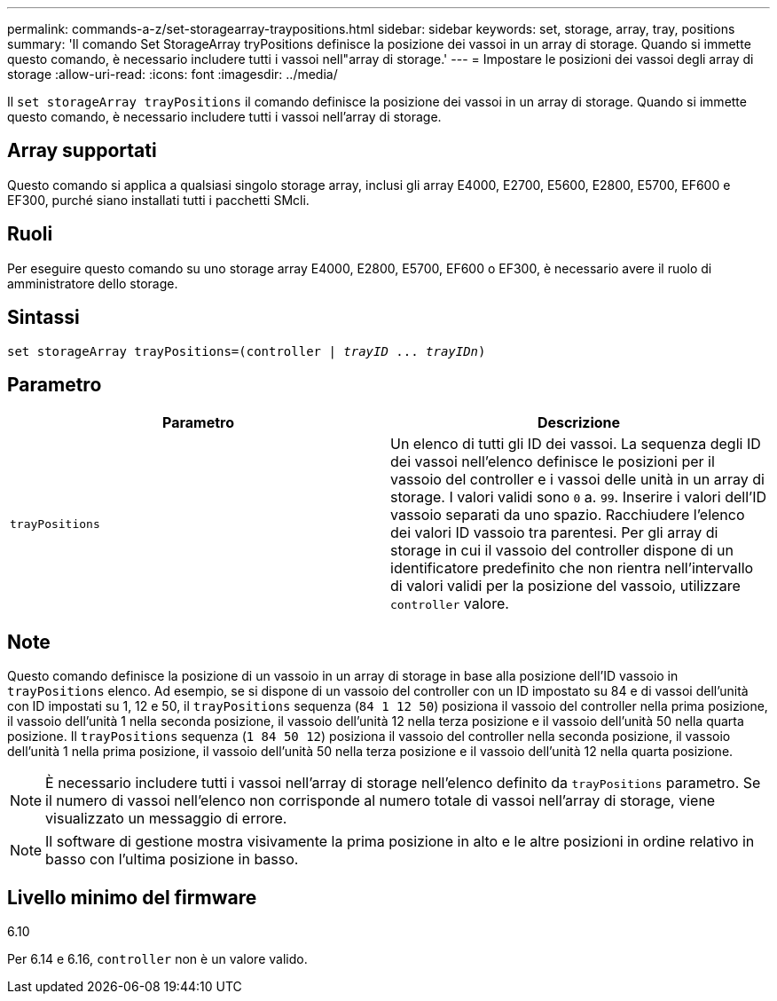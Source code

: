 ---
permalink: commands-a-z/set-storagearray-traypositions.html 
sidebar: sidebar 
keywords: set, storage, array, tray, positions 
summary: 'Il comando Set StorageArray tryPositions definisce la posizione dei vassoi in un array di storage. Quando si immette questo comando, è necessario includere tutti i vassoi nell"array di storage.' 
---
= Impostare le posizioni dei vassoi degli array di storage
:allow-uri-read: 
:icons: font
:imagesdir: ../media/


[role="lead"]
Il `set storageArray trayPositions` il comando definisce la posizione dei vassoi in un array di storage. Quando si immette questo comando, è necessario includere tutti i vassoi nell'array di storage.



== Array supportati

Questo comando si applica a qualsiasi singolo storage array, inclusi gli array E4000, E2700, E5600, E2800, E5700, EF600 e EF300, purché siano installati tutti i pacchetti SMcli.



== Ruoli

Per eseguire questo comando su uno storage array E4000, E2800, E5700, EF600 o EF300, è necessario avere il ruolo di amministratore dello storage.



== Sintassi

[source, cli, subs="+macros"]
----
set storageArray trayPositions=pass:quotes[(controller | _trayID_ ... _trayIDn_)]
----


== Parametro

[cols="2*"]
|===
| Parametro | Descrizione 


 a| 
`trayPositions`
 a| 
Un elenco di tutti gli ID dei vassoi. La sequenza degli ID dei vassoi nell'elenco definisce le posizioni per il vassoio del controller e i vassoi delle unità in un array di storage. I valori validi sono `0` a. `99`. Inserire i valori dell'ID vassoio separati da uno spazio. Racchiudere l'elenco dei valori ID vassoio tra parentesi. Per gli array di storage in cui il vassoio del controller dispone di un identificatore predefinito che non rientra nell'intervallo di valori validi per la posizione del vassoio, utilizzare `controller` valore.

|===


== Note

Questo comando definisce la posizione di un vassoio in un array di storage in base alla posizione dell'ID vassoio in `trayPositions` elenco. Ad esempio, se si dispone di un vassoio del controller con un ID impostato su 84 e di vassoi dell'unità con ID impostati su 1, 12 e 50, il `trayPositions` sequenza (`84 1 12 50`) posiziona il vassoio del controller nella prima posizione, il vassoio dell'unità 1 nella seconda posizione, il vassoio dell'unità 12 nella terza posizione e il vassoio dell'unità 50 nella quarta posizione. Il `trayPositions` sequenza (`1 84 50 12`) posiziona il vassoio del controller nella seconda posizione, il vassoio dell'unità 1 nella prima posizione, il vassoio dell'unità 50 nella terza posizione e il vassoio dell'unità 12 nella quarta posizione.

[NOTE]
====
È necessario includere tutti i vassoi nell'array di storage nell'elenco definito da `trayPositions` parametro. Se il numero di vassoi nell'elenco non corrisponde al numero totale di vassoi nell'array di storage, viene visualizzato un messaggio di errore.

====
[NOTE]
====
Il software di gestione mostra visivamente la prima posizione in alto e le altre posizioni in ordine relativo in basso con l'ultima posizione in basso.

====


== Livello minimo del firmware

6.10

Per 6.14 e 6.16, `controller` non è un valore valido.
